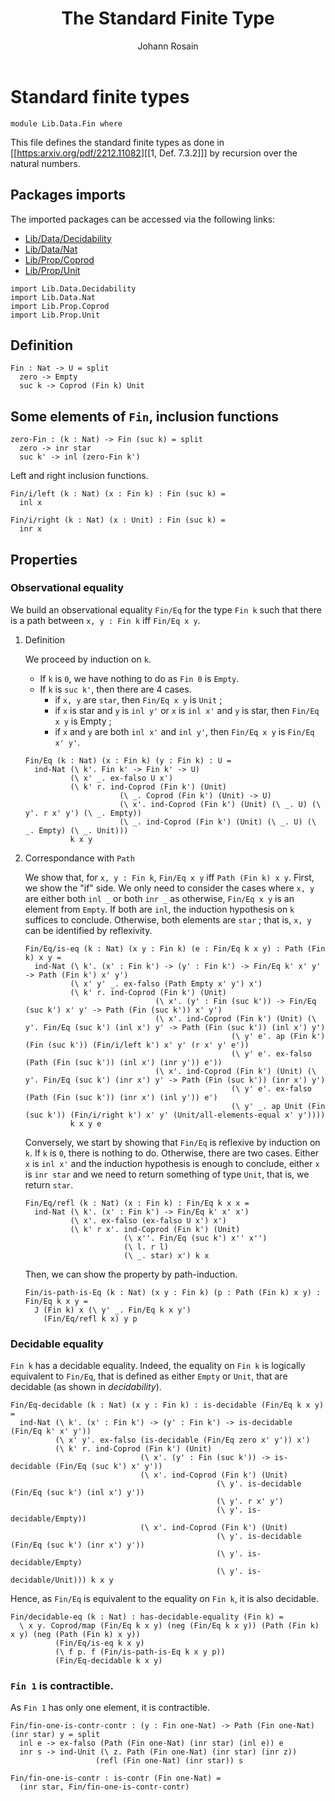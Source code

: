 #+TITLE: The Standard Finite Type
#+NAME: Fin
#+AUTHOR: Johann Rosain

* Standard finite types

  #+begin_src ctt
  module Lib.Data.Fin where
  #+end_src

This file defines the standard finite types as done in [[https:arxiv.org/pdf/2212.11082][[1, Def. 7.3.2]​]] by recursion over the natural numbers.

** Packages imports

The imported packages can be accessed via the following links:
   - [[file:Decidability.org][Lib/Data/Decidability]]
   - [[file:Nat.org][Lib/Data/Nat]]
   - [[../Prop/Coprod.org][Lib/Prop/Coprod]]
   - [[../Prop/Unit.org][Lib/Prop/Unit]]
#+begin_src ctt
  import Lib.Data.Decidability
  import Lib.Data.Nat
  import Lib.Prop.Coprod
  import Lib.Prop.Unit
#+end_src

** Definition

   #+begin_src ctt
  Fin : Nat -> U = split
    zero -> Empty
    suc k -> Coprod (Fin k) Unit
   #+end_src

** Some elements of =Fin=, inclusion functions

   #+begin_src ctt
  zero-Fin : (k : Nat) -> Fin (suc k) = split
    zero -> inr star
    suc k' -> inl (zero-Fin k')
   #+end_src
Left and right inclusion functions.
#+begin_src ctt
  Fin/i/left (k : Nat) (x : Fin k) : Fin (suc k) =
    inl x

  Fin/i/right (k : Nat) (x : Unit) : Fin (suc k) =
    inr x
#+end_src

** Properties

*** Observational equality
We build an observational equality =Fin/Eq= for the type =Fin k= such that there is a path between =x, y : Fin k= iff =Fin/Eq x y=. 
**** Definition
We proceed by induction on =k=.
  * If =k= is =0=, we have nothing to do as =Fin 0= is =Empty=.
  * If =k= is =suc k'=, then there are 4 cases.
    + if =x, y= are =star=, then =Fin/Eq x y= is =Unit= ;
    + if =x= is star and =y= is =inl y'= or =x= is =inl x'= and =y= is star, then =Fin/Eq x y= is Empty ;
    + if =x= and =y= are both =inl x'= and =inl y'=, then =Fin/Eq x y= is =Fin/Eq x' y'=.
#+begin_src ctt
  Fin/Eq (k : Nat) (x : Fin k) (y : Fin k) : U =
    ind-Nat (\ k'. Fin k' -> Fin k' -> U)
            (\ x' _. ex-falso U x')
            (\ k' r. ind-Coprod (Fin k') (Unit)
                       (\ _. Coprod (Fin k') (Unit) -> U)
                       (\ x'. ind-Coprod (Fin k') (Unit) (\ _. U) (\ y'. r x' y') (\ _. Empty))
                       (\ _. ind-Coprod (Fin k') (Unit) (\ _. U) (\ _. Empty) (\ _. Unit)))
            k x y
#+end_src

**** Correspondance with =Path=
We show that, for =x, y : Fin k=, =Fin/Eq x y= iff =Path (Fin k) x y=. First, we show the "if" side. We only need to consider the cases where =x, y= are either both =inl _= or both =inr _= as otherwise, =Fin/Eq x y= is an element from =Empty=. If both are =inl=, the induction hypothesis on =k= suffices to conclude. Otherwise, both elements are =star= ; that is, =x, y= can be identified by reflexivity.
#+begin_src ctt
  Fin/Eq/is-eq (k : Nat) (x y : Fin k) (e : Fin/Eq k x y) : Path (Fin k) x y =
    ind-Nat (\ k'. (x' : Fin k') -> (y' : Fin k') -> Fin/Eq k' x' y' -> Path (Fin k') x' y')
            (\ x' y' _. ex-falso (Path Empty x' y') x')
            (\ k' r. ind-Coprod (Fin k') (Unit)
                               (\ x'. (y' : Fin (suc k')) -> Fin/Eq (suc k') x' y' -> Path (Fin (suc k')) x' y')
                               (\ x'. ind-Coprod (Fin k') (Unit) (\ y'. Fin/Eq (suc k') (inl x') y' -> Path (Fin (suc k')) (inl x') y')
                                                (\ y' e'. ap (Fin k') (Fin (suc k')) (Fin/i/left k') x' y' (r x' y' e'))
                                                (\ y' e'. ex-falso (Path (Fin (suc k')) (inl x') (inr y')) e'))
                               (\ x'. ind-Coprod (Fin k') (Unit) (\ y'. Fin/Eq (suc k') (inr x') y' -> Path (Fin (suc k')) (inr x') y')
                                                (\ y' e'. ex-falso (Path (Fin (suc k')) (inr x') (inl y')) e')
                                                (\ y' _. ap Unit (Fin (suc k')) (Fin/i/right k') x' y' (Unit/all-elements-equal x' y'))))
            k x y e
#+end_src

Conversely, we start by showing that =Fin/Eq= is reflexive by induction on =k=. If =k= is =0=, there is nothing to do. Otherwise, there are two cases. Either =x= is =inl x'= and the induction hypothesis is enough to conclude, either =x= is =inr star= and we need to return something of type =Unit=, that is, we return =star=.
#+begin_src ctt
  Fin/Eq/refl (k : Nat) (x : Fin k) : Fin/Eq k x x =
    ind-Nat (\ k'. (x' : Fin k') -> Fin/Eq k' x' x')
            (\ x'. ex-falso (ex-falso U x') x')
            (\ k' r x'. ind-Coprod (Fin k') (Unit)
                        (\ x''. Fin/Eq (suc k') x'' x'')
                        (\ l. r l)
                        (\ _. star) x') k x
#+end_src
Then, we can show the property by path-induction.
#+begin_src ctt
  Fin/is-path-is-Eq (k : Nat) (x y : Fin k) (p : Path (Fin k) x y) : Fin/Eq k x y =
    J (Fin k) x (\ y' _. Fin/Eq k x y')
      (Fin/Eq/refl k x) y p
#+end_src

*** Decidable equality
=Fin k= has a decidable equality. Indeed, the equality on =Fin k= is logically equivalent to =Fin/Eq=, that is defined as either =Empty= or =Unit=, that are decidable (as shown in [[src/Lib/Data/Decidability][decidability]]). 
#+begin_src ctt
  Fin/Eq-decidable (k : Nat) (x y : Fin k) : is-decidable (Fin/Eq k x y) =
    ind-Nat (\ k'. (x' : Fin k') -> (y' : Fin k') -> is-decidable (Fin/Eq k' x' y'))
            (\ x' y'. ex-falso (is-decidable (Fin/Eq zero x' y')) x')
            (\ k' r. ind-Coprod (Fin k') (Unit)
                               (\ x'. (y' : Fin (suc k')) -> is-decidable (Fin/Eq (suc k') x' y'))
                               (\ x'. ind-Coprod (Fin k') (Unit)
                                                (\ y'. is-decidable (Fin/Eq (suc k') (inl x') y'))
                                                (\ y'. r x' y')
                                                (\ y'. is-decidable/Empty))
                               (\ x'. ind-Coprod (Fin k') (Unit)
                                                (\ y'. is-decidable (Fin/Eq (suc k') (inr x') y'))
                                                (\ y'. is-decidable/Empty)
                                                (\ y'. is-decidable/Unit))) k x y
#+end_src
Hence, as =Fin/Eq= is equivalent to the equality on =Fin k=, it is also decidable.
#+begin_src ctt
  Fin/decidable-eq (k : Nat) : has-decidable-equality (Fin k) =
    \ x y. Coprod/map (Fin/Eq k x y) (neg (Fin/Eq k x y)) (Path (Fin k) x y) (neg (Path (Fin k) x y))
            (Fin/Eq/is-eq k x y)
            (\ f p. f (Fin/is-path-is-Eq k x y p))
            (Fin/Eq-decidable k x y)
#+end_src

*** =Fin 1= is contractible.
As =Fin 1= has only one element, it is contractible.
#+begin_src ctt
  Fin/fin-one-is-contr-contr : (y : Fin one-Nat) -> Path (Fin one-Nat) (inr star) y = split
    inl e -> ex-falso (Path (Fin one-Nat) (inr star) (inl e)) e
    inr s -> ind-Unit (\ z. Path (Fin one-Nat) (inr star) (inr z))
                     (refl (Fin one-Nat) (inr star)) s

  Fin/fin-one-is-contr : is-contr (Fin one-Nat) =
    (inr star, Fin/fin-one-is-contr-contr)
#+end_src


